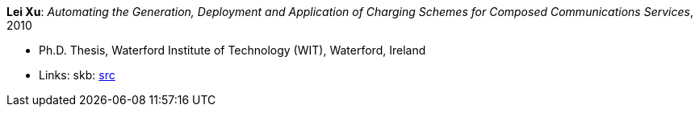 *Lei Xu*: _Automating the Generation, Deployment and Application of Charging Schemes for Composed Communications Services_, 2010

* Ph.D. Thesis, Waterford Institute of Technology (WIT), Waterford, Ireland
* Links:
       skb: link:https://github.com/vdmeer/skb/tree/master/library/thesis/phd/2010/xu-lei-2010.adoc[src]
ifdef::local[]
    ┃ link:/library/thesis/phd/2010/[Folder]
endif::[]

